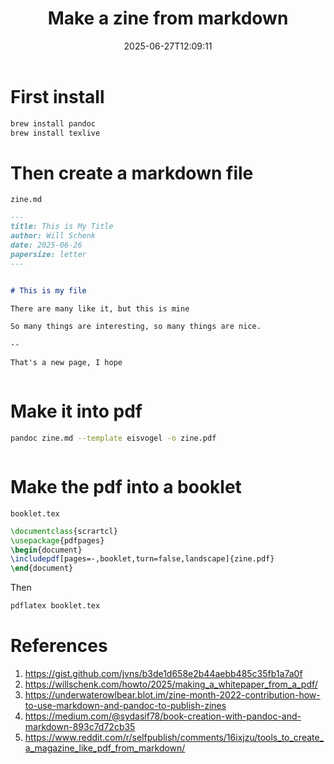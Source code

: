 #+title: Make a zine from markdown
#+date: 2025-06-27T12:09:11
#+draft: true

* First install

#+begin_src bash
  brew install pandoc
  brew install texlive
#+end_src

* Then create a markdown file

=zine.md=
#+begin_src markdown :tangle zine.md
  ---
  title: This is My Title
  author: Will Schenk
  date: 2025-06-26
  papersize: letter
  ---


  # This is my file

  There are many like it, but this is mine

  So many things are interesting, so many things are nice.

  --

  That's a new page, I hope


#+end_src

* Make it into pdf

#+begin_src bash :results raw
pandoc zine.md --template eisvogel -o zine.pdf
  

#+end_src

#+RESULTS:

* Make the pdf into a booklet

=booklet.tex=
#+begin_src tex :tangle booklet.tex
\documentclass{scrartcl}
\usepackage{pdfpages}
\begin{document}
\includepdf[pages=-,booklet,turn=false,landscape]{zine.pdf}
\end{document}
#+end_src

Then

#+begin_src bash
  pdflatex booklet.tex
#+end_src


* References

1. https://gist.github.com/jvns/b3de1d658e2b44aebb485c35fb1a7a0f
1. https://willschenk.com/howto/2025/making_a_whitepaper_from_a_pdf/
1. https://underwaterowlbear.blot.im/zine-month-2022-contribution-how-to-use-markdown-and-pandoc-to-publish-zines
1. https://medium.com/@sydasif78/book-creation-with-pandoc-and-markdown-893c7d72cb35
1. https://www.reddit.com/r/selfpublish/comments/16ixjzu/tools_to_create_a_magazine_like_pdf_from_markdown/
   
# Local Variables:
# eval: (add-hook 'after-save-hook (lambda ()(org-babel-tangle)) nil t)
# End:
